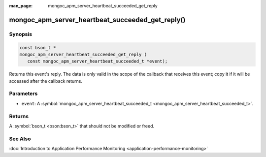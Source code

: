 :man_page: mongoc_apm_server_heartbeat_succeeded_get_reply

mongoc_apm_server_heartbeat_succeeded_get_reply()
=================================================

Synopsis
--------

.. code-block:: c

  const bson_t *
  mongoc_apm_server_heartbeat_succeeded_get_reply (
     const mongoc_apm_server_heartbeat_succeeded_t *event);

Returns this event's reply. The data is only valid in the scope of the callback that receives this event; copy it if it will be accessed after the callback returns.

Parameters
----------

* ``event``: A :symbol:`mongoc_apm_server_heartbeat_succeeded_t <mongoc_apm_server_heartbeat_succeeded_t>`.

Returns
-------

A :symbol:`bson_t <bson:bson_t>` that should not be modified or freed.

See Also
--------

:doc:`Introduction to Application Performance Monitoring <application-performance-monitoring>`

